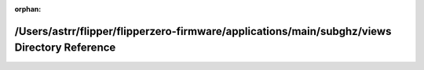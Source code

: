 .. meta::eb09ab2ba5f273bf20a92e5f66fdacddfbb19e84bdbc128a640e8f0341b2b143e7bef1a9b26f821f08d6e0c0ef68eddbcd220409844ae09583ae36217b0d875f

:orphan:

.. title:: Flipper Zero Firmware: /Users/astrr/flipper/flipperzero-firmware/applications/main/subghz/views Directory Reference

/Users/astrr/flipper/flipperzero-firmware/applications/main/subghz/views Directory Reference
============================================================================================

.. container:: doxygen-content

   
   .. raw:: html
     :file: dir_25495836ca8e34248999647ee64f0680.html
